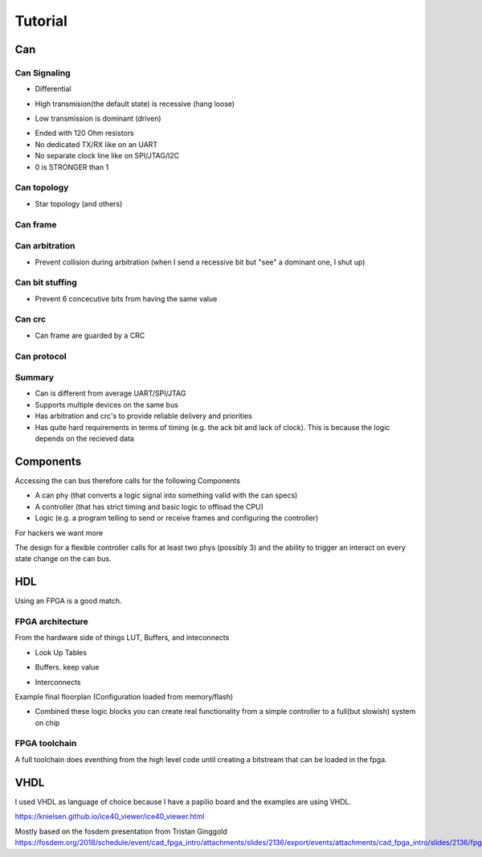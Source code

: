 Tutorial
========

Can
--- 

Can Signaling
'''''''''''''

* Differential

.. image:: tutorial/can_h_can_l.png

* High transmision(the default state) is recessive (hang loose)

.. image:: tutorial/high_recessive.png

* Low transmission is dominant (driven)

.. image:: tutorial/low_dominant.png


* Ended with 120 Ohm resistors
* No dedicated TX/RX like on an UART
* No separate clock line like on SPI/JTAG/I2C
* 0 is STRONGER than 1


Can topology
''''''''''''

* Star topology (and others)

.. image:: tutorial/can_topology.png


Can frame
'''''''''

.. image:: tutorial/can_base_frame.png


Can arbitration
''''''''''''''''

* Prevent collision during arbitration (when I send a recessive bit but "see" a dominant one, I shut up)

.. image:: tutorial/can_arbitration.png


Can bit stuffing
''''''''''''''''

* Prevent 6 concecutive bits from having the same value

.. image:: tutorial/can_bit_stuffing.png

Can crc
'''''''

* Can frame are guarded by a CRC

.. image:: tutorial/can_crc.png


Can protocol
''''''''''''

.. image:: tutorial/can_protocol_send.png


Summary
'''''''

* Can is different from average UART/SPI/JTAG
* Supports multiple devices on the same bus
* Has arbitration and crc's to provide reliable delivery and priorities
* Has quite hard requirements in terms of timing (e.g. the ack bit and lack of clock). This is because the logic depends on the recieved data

Components
----------

Accessing the can bus therefore calls for the following Components

* A can phy (that converts a logic signal into something valid with the can specs)
* A controller (that has strict timing and basic logic to offload the CPU)
* Logic (e.g. a program telling to send or receive frames and configuring the controller)

.. image:: tutorial/can_controller_and_phy.png

For hackers we want more

.. image:: tutorial/can_for_hackers.png

The design for a flexible controller calls for at least two phys (possibly 3) and the ability
to trigger an interact on every state change on the can bus.

.. image:: tutorial/can_fpga.png

HDL
---

Using an FPGA is a good match. 

FPGA architecture
'''''''''''''''''

From the hardware side of things
LUT, Buffers, and inteconnects


* Look Up Tables


.. image:: tutorial/fpga_lut.png

* Buffers. keep value

.. image:: tutorial/fpga_buffer.png

* Interconnects

.. image:: tutorial/fpga_interconnect.png


Example final floorplan  (Configuration loaded from memory/flash)

.. image:: tutorial/ice040_floorplan.png



* Combined these logic blocks you can create real functionality from a simple controller to a full(but slowish) system on chip

.. image:: tutorial/fpga_combined.png



FPGA toolchain
''''''''''''''

A full toolchain does eventhing from the high level code until creating a bitstream that can be loaded in the fpga.

.. image:: tutorial/fpga_toolchain.png


VHDL
----

I used VHDL as language of choice because I have a papilio board and the examples are using VHDL.


https://knielsen.github.io/ice40_viewer/ice40_viewer.html

Mostly based on the fosdem presentation from Tristan Ginggold 
https://fosdem.org/2018/schedule/event/cad_fpga_intro/attachments/slides/2136/export/events/attachments/cad_fpga_intro/slides/2136/fpga_design.pdf